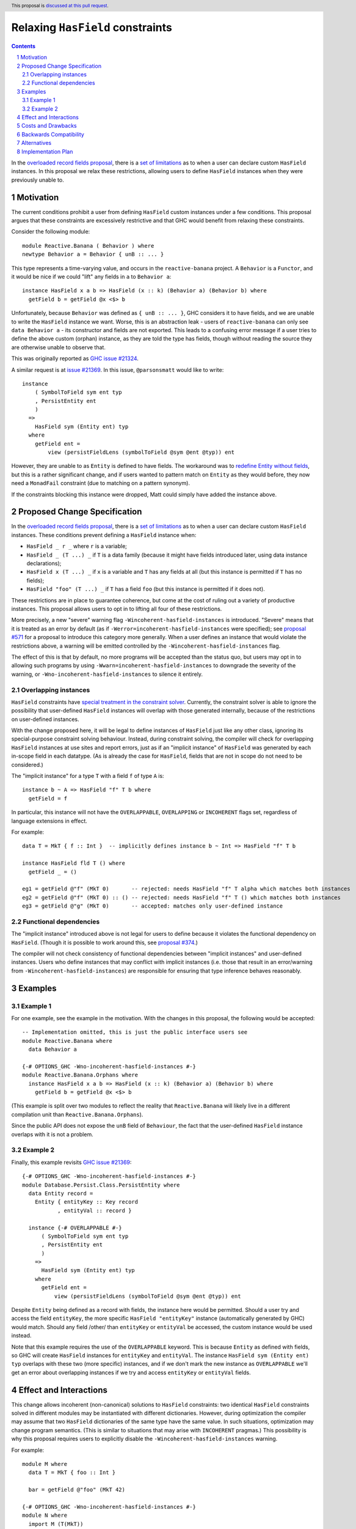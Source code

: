 Relaxing ``HasField`` constraints
=================================

.. author:: Ollie Charles, Adam Gundry
.. date-accepted::
.. ticket-url:: https://gitlab.haskell.org/ghc/ghc/-/issues/21324
.. implemented::
.. highlight:: haskell
.. header:: This proposal is `discussed at this pull request <https://github.com/ghc-proposals/ghc-proposals/pull/515>`_.
.. sectnum::
.. contents::

In the `overloaded record fields proposal
<https://github.com/ghc-proposals/ghc-proposals/blob/master/proposals/0023-overloaded-record-fields.rst>`_,
there is a `set of limitations
<https://github.com/ghc-proposals/ghc-proposals/blob/master/proposals/0023-overloaded-record-fields.rst#virtual-record-fields>`_
as to when a user can declare custom ``HasField`` instances. In this proposal
we relax these restrictions, allowing users to define ``HasField`` instances
when they were previously unable to.


Motivation
----------

The current conditions prohibit a user from defining ``HasField`` custom
instances under a few conditions. This proposal argues that these constraints
are excessively restrictive and that GHC would benefit from relaxing these
constraints.

Consider the following module::

  module Reactive.Banana ( Behavior ) where
  newtype Behavior a = Behavior { unB :: ... }

This type represents a time-varying value, and occurs in the
``reactive-banana`` project. A ``Behavior`` is a ``Functor``, and it would be
nice if we could "lift" any fields in ``a`` to ``Behavior a``::

  instance HasField x a b => HasField (x :: k) (Behavior a) (Behavior b) where
    getField b = getField @x <$> b

Unfortunately, because ``Behavior`` was defined as ``{ unB :: ... }``, GHC
considers it to have fields, and we are unable to write the ``HasField``
instance we want. Worse, this is an abstraction leak - users of
``reactive-banana`` can only see ``data Behavior a`` - its constructor and
fields are not exported. This leads to a confusing error message if a user
tries to define the above custom (orphan) instance, as they are told the type
has fields, though without reading the source they are otherwise unable to
observe that.

This was originally reported as `GHC issue #21324 <https://gitlab.haskell.org/ghc/ghc/-/issues/21324>`_.

A similar request is at `issue #21369
<https://gitlab.haskell.org/ghc/ghc/-/issues/21369>`_. In this issue,
``@parsonsmatt`` would like to write::

  instance
      ( SymbolToField sym ent typ
      , PersistEntity ent
      )
    =>
      HasField sym (Entity ent) typ
    where
      getField ent =
          view (persistFieldLens (symbolToField @sym @ent @typ)) ent

However, they are unable to as ``Entity`` is defined to have fields. The
workaround was to `redefine Entity without fields
<https://github.com/yesodweb/persistent/pull/1381/files>`_, but this is a
rather significant change, and if users wanted to pattern match on ``Entity``
as they would before, they now need a ``MonadFail`` constraint (due to matching
on a pattern synonym).

If the constraints blocking this instance were dropped, Matt could simply have
added the instance above.


Proposed Change Specification
-----------------------------

In the `overloaded record fields proposal
<https://github.com/ghc-proposals/ghc-proposals/blob/master/proposals/0023-overloaded-record-fields.rst>`_,
there is a `set of limitations
<https://github.com/ghc-proposals/ghc-proposals/blob/master/proposals/0023-overloaded-record-fields.rst#virtual-record-fields>`_
as to when a user can declare custom ``HasField`` instances. These conditions
prevent defining a ``HasField`` instance when:

* ``HasField _ r _`` where ``r`` is a variable;

* ``HasField _ (T ...) _`` if ``T`` is a data family (because it might have
  fields introduced later, using data instance declarations);

* ``HasField x (T ...) _`` if ``x`` is a variable and ``T`` has any fields at
  all (but this instance is permitted if ``T`` has no fields);

* ``HasField "foo" (T ...) _`` if ``T`` has a field ``foo`` (but this instance
  is permitted if it does not).

These restrictions are in place to guarantee coherence, but come at the cost of
ruling out a variety of productive instances. This proposal allows users to opt
in to lifting all four of these restrictions.

More precisely, a new "severe" warning flag ``-Wincoherent-hasfield-instances``
is introduced.  "Severe" means that it is treated as an error by default (as if
``-Werror=incoherent-hasfield-instances`` were specified); see `proposal #571
<https://github.com/ghc-proposals/ghc-proposals/pull/571>`_ for a proposal to
introduce this category more generally.  When a user defines an instance that
would violate the restrictions above, a warning will be emitted controlled by
the ``-Wincoherent-hasfield-instances`` flag.

The effect of this is that by default, no more programs will be accepted than
the status quo, but users may opt in to allowing such programs by using
``-Wwarn=incoherent-hasfield-instances`` to downgrade the severity of the
warning, or ``-Wno-incoherent-hasfield-instances`` to silence it entirely.


Overlapping instances
~~~~~~~~~~~~~~~~~~~~~

``HasField`` constraints have `special treatment in the constraint solver
<https://github.com/ghc-proposals/ghc-proposals/blob/master/proposals/0023-overloaded-record-fields.rst#solving-hasfield-constraints>`_.
Currently, the constraint solver is able to ignore the possibility that
user-defined ``HasField`` instances will overlap with those generated
internally, because of the restrictions on user-defined instances.

With the change proposed here, it will be legal to define instances of
``HasField`` just like any other class, ignoring its special-purpose constraint
solving behaviour.  Instead, during constraint solving, the compiler will check
for overlapping ``HasField`` instances at use sites and report errors, just as
if an "implicit instance" of ``HasField`` was generated by each in-scope field
in each datatype.  (As is already the case for ``HasField``, fields that are not
in scope do not need to be considered.)

The "implicit instance" for a type ``T`` with a field ``f`` of type ``A`` is: ::

  instance b ~ A => HasField "f" T b where
    getField = f

In particular, this instance will not have the ``OVERLAPPABLE``, ``OVERLAPPING``
or ``INCOHERENT`` flags set, regardless of language extensions in effect.

For example: ::

  data T = MkT { f :: Int }  -- implicitly defines instance b ~ Int => HasField "f" T b

  instance HasField fld T () where
    getField _ = ()

  eg1 = getField @"f" (MkT 0)       -- rejected: needs HasField "f" T alpha which matches both instances
  eg2 = getField @"f" (MkT 0) :: () -- rejected: needs HasField "f" T () which matches both instances
  eg3 = getField @"g" (MkT 0)       -- accepted: matches only user-defined instance


Functional dependencies
~~~~~~~~~~~~~~~~~~~~~~~

The "implicit instance" introduced above is not legal for users to define
because it violates the functional dependency on ``HasField``.  (Though it is
possible to work around this, see `proposal #374
<https://github.com/ghc-proposals/ghc-proposals/pull/374>`_.)

The compiler will not check consistency of functional dependencies between
"implicit instances" and user-defined instances.  Users who define instances
that may conflict with implicit instances (i.e. those that result in an
error/warning from ``-Wincoherent-hasfield-instances``) are responsible for
ensuring that type inference behaves reasonably.


Examples
--------

Example 1
~~~~~~~~~

For one example, see the example in the motivation. With the changes in this
proposal, the following would be accepted::

  -- Implementation omitted, this is just the public interface users see
  module Reactive.Banana where
    data Behavior a

  {-# OPTIONS_GHC -Wno-incoherent-hasfield-instances #-}
  module Reactive.Banana.Orphans where
    instance HasField x a b => HasField (x :: k) (Behavior a) (Behavior b) where
      getField b = getField @x <$> b

(This example is split over two modules to reflect the reality that
``Reactive.Banana`` will likely live in a different compilation unit than
``Reactive.Banana.Orphans``).

Since the public API does not expose the ``unB`` field of ``Behaviour``, the
fact that the user-defined ``HasField`` instance overlaps with it is not a
problem.


Example 2
~~~~~~~~~

Finally, this example revisits `GHC issue #21369
<https://gitlab.haskell.org/ghc/ghc/-/issues/21369>`_::

  {-# OPTIONS_GHC -Wno-incoherent-hasfield-instances #-}
  module Database.Persist.Class.PersistEntity where
    data Entity record =
      Entity { entityKey :: Key record
             , entityVal :: record }

    instance {-# OVERLAPPABLE #-}
        ( SymbolToField sym ent typ
        , PersistEntity ent
        )
      =>
        HasField sym (Entity ent) typ
      where
        getField ent =
            view (persistFieldLens (symbolToField @sym @ent @typ)) ent

Despite ``Entity`` being defined as a record with fields, the instance here
would be permitted. Should a user try and access the field ``entityKey``, the
more specific ``HasField "entityKey"`` instance (automatically generated by
GHC) would match. Should any field /other/ than ``entityKey`` or ``entityVal``
be accessed, the custom instance would be used instead.

Note that this example requires the use of the ``OVERLAPPABLE`` keyword. This
is because ``Entity`` as defined with fields, so GHC will create ``HasField``
instances for ``entityKey`` and ``entityVal``. The instance ``HasField sym
(Entity ent) typ`` overlaps with these two (more specific) instances, and if we
don't mark the new instance as ``OVERLAPPABLE`` we'll get an error about
overlapping instances if we try and access ``entityKey`` or ``entityVal``
fields.


Effect and Interactions
-----------------------

This change allows incoherent (non-canonical) solutions to ``HasField`` constraints: two
identical ``HasField`` constraints solved in different modules may be
instantiated with different dictionaries.  However, during optimization the
compiler may assume that two ``HasField`` dictionaries of the same type have the
same value.  In such situations, optimization may change program semantics.
(This is similar to situations that may arise with ``INCOHERENT`` pragmas.)
This possibility is why this proposal requires users to explicitly disable the
``-Wincoherent-hasfield-instances`` warning.

For example::

  module M where
    data T = MkT { foo :: Int }

    bar = getField @"foo" (MkT 42)

  {-# OPTIONS_GHC -Wno-incoherent-hasfield-instances #-}
  module N where
    import M (T(MkT))

    instance HasField "foo" T Int where
      getField (MkT x) = negate x

    baz = getField @"foo" (MkT 42)

Here ``bar`` evaluates to ``42`` but ``baz`` evaluates to ``-42``, despite
having apparently the same definition.

Incoherence occurs only in the presence of orphan instances, because for a
user-defined ``HasField`` instance to be non-orphan it must be defined in the
same module as the record datatype.

It's also worth noting that custom ``HasField`` instances defined as non-orphan
instances have an interaction with exported field selectors::

  {-# OPTIONS_GHC -Wno-incoherent-hasfield-instances #-}
  module M ( T(T) ) where
    data T = MkT { foo :: Int }

    instance HasField "foo" T Bool where
      getField (MkT x) = x > 0

  module N where
    import M (T)

    bar :: T -> Bool
    bar = getField @"foo"

In this example, module ``N`` is importing the ``T`` type but *not* the ``foo``
field. However, ``M`` defines a ``HasField "foo"`` instance which is
unconditionally available in ``N`` (as ``N`` imports ``M``).

The ``HasField "foo" T Bool`` constraint arising from the call to ``getField``
in ``bar`` is solved using this user-defined instance.  As the ``foo`` field
selector is not in scope, the built-in constraint solving behaviour does not
apply.

If the definition of ``bar`` was in module ``M`` instead, or if module ``N``
had an unqualified import of module ``M``, an overlapping instance error would
be reported because the ``foo`` field would be in scope and would conflict with
the user-defined ``HasField`` instance.


Costs and Drawbacks
-------------------

The implementation cost of this proposal is likely to be relatively small (removing the
code for the check is easy, but adjusting the constraint solver to check for overlapping
``HasField`` instances ma be more complex).  However, the implementation cost may later rise if we
want to provide more informative error messages. For now, we propose that the
compiler just emit the traditional overlapping instances error messages.

``HasField`` currently uses a functional dependency to determine the field type
from the field name and record type, but it has been suggested that a new
``FieldType`` type family should be used instead (e.g. in `proposal #286
<https://github.com/tysonzero/ghc-proposals/blob/patch-3/proposals/separate-get-set-field.md>`_).
If this suggestion is followed, and the restrictions on ``HasField`` instances
are relaxed as proposed here, we would need to be careful to forbid
``FieldType`` to be reduced inconsistently (as this could otherwise lead to type
unsoundness). This should be possible to check by extending the existing
consistency check for type family instances.


Backwards Compatibility
-----------------------

This proposal is fully backwards compatible.


Alternatives
------------

Rather than relaxing all four restrictions at once, we could instead remove
restrictions as requested. Such a strategy may lead to smaller changes, but on
the other hand may lead to more changes. Perhaps it is better to make sweeping
changes to a new feature while it's settling, rather than having developers try
and develop against a moving target.

We could imagine adding explicit annotations to particular types or fields to
prevent ``HasField`` constraints being solved automatically for those cases, and
relax the restrictions only when the annotations are present.  However this
requires new syntax (or a new
`modifier <https://github.com/ghc-proposals/ghc-proposals/blob/master/proposals/0370-modifiers.rst>`_)
and requires the author of the original datatype to add an annotation, which may
prevent downstream users from adding useful ``HasField`` instances.

The original version of this proposal suggested that the optimiser should
refrain from assuming canonicity for ``HasField`` dictionaries (similar to the
``IP`` class used for implicit parameters).  This would reduce optimization
opportunities for all uses of ``HasField``, and it is difficult to characterise
how bad this might impact runtime performance.  Instead, the current version
opts to make users responsible for ensuring that potentially-incoherent
``HasField`` instances are not problematic in their context.


Implementation Plan
-------------------

Ollie Charles has offered to help implement this proposal if it is accepted.
